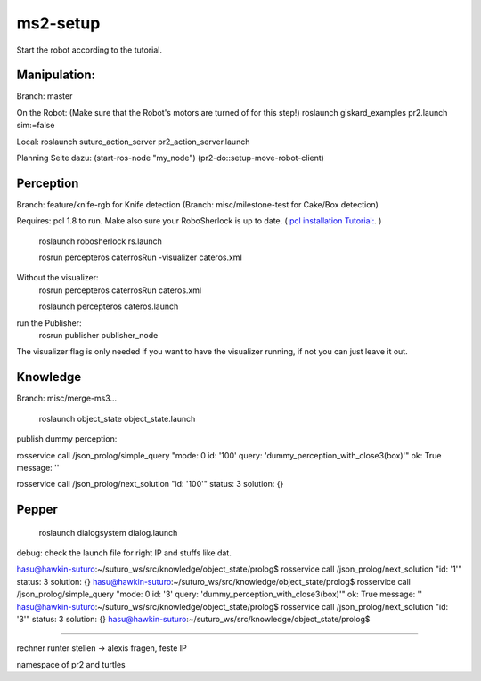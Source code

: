 ms2-setup
=========

Start the robot according to the tutorial.

Manipulation:
-------------
Branch: master

On the Robot: (Make sure that the Robot's motors are turned of for this step!)
roslaunch giskard_examples pr2.launch sim:=false

Local:
roslaunch suturo_action_server pr2_action_server.launch 


Planning Seite dazu:
(start-ros-node "my_node")
(pr2-do::setup-move-robot-client)

Perception
----------
Branch: feature/knife-rgb  for Knife detection
(Branch: misc/milestone-test  for Cake/Box detection)

Requires: pcl 1.8 to run. Make also sure your RoboSherlock is up to date. 
( `pcl installation Tutorial: <http://www.pointclouds.org/documentation/tutorials/compiling_pcl_posix.php>`_. )

	roslaunch robosherlock rs.launch

	rosrun percepteros caterrosRun -visualizer cateros.xml

Without the visualizer:
	rosrun percepteros caterrosRun cateros.xml

	roslaunch percepteros cateros.launch 


run the Publisher:
	rosrun publisher publisher_node 

The visualizer flag is only needed if you want to have the visualizer running, if not you can just leave it out.

Knowledge
---------
Branch: misc/merge-ms3...

	roslaunch object_state object_state.launch

publish dummy perception:

rosservice call /json_prolog/simple_query "mode: 0
id: '100'
query: 'dummy_perception_with_close3(box)'" 
ok: True
message: ''


rosservice call /json_prolog/next_solution "id: '100'" 
status: 3
solution: {}




Pepper
------

	roslaunch dialogsystem dialog.launch

debug: check the launch file for right IP and stuffs like dat.





hasu@hawkin-suturo:~/suturo_ws/src/knowledge/object_state/prolog$ rosservice call /json_prolog/next_solution "id: '1'" 
status: 3
solution: {}
hasu@hawkin-suturo:~/suturo_ws/src/knowledge/object_state/prolog$ rosservice call /json_prolog/simple_query "mode: 0
id: '3'
query: 'dummy_perception_with_close3(box)'" 
ok: True
message: ''
hasu@hawkin-suturo:~/suturo_ws/src/knowledge/object_state/prolog$ rosservice call /json_prolog/next_solution "id: '3'" 
status: 3
solution: {}
hasu@hawkin-suturo:~/suturo_ws/src/knowledge/object_state/prolog$ 



----------------

rechner runter stellen -> alexis fragen, feste IP

namespace of pr2 and turtles
